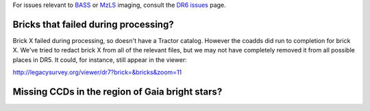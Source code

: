 .. title: Known Issues
.. slug: issues
.. tags: mathjax
.. description:

.. |deg|    unicode:: U+000B0 .. DEGREE SIGN
.. |Prime|    unicode:: U+02033 .. DOUBLE PRIME

For issues relevant to `BASS`_ or `MzLS`_ imaging, consult the `DR6 issues`_ page.

.. _`DR6 issues`: ../../dr6/issues
.. _`DECaLS`: ../../decamls
.. _`files`: ../files
.. _`catalogs page`: ../catalogs
.. _`MzLS`: ../../mzls
.. _`BASS`: ../../bass


Bricks that failed during processing?
=====================================

Brick X failed during
processing, so doesn't have a Tractor catalog. However the coadds did run to completion for
brick X. We've tried to redact brick X from all of the relevant
files, but we may not have completely removed it from all possible places in DR5. It could,
for instance, still appear in the viewer:


http://legacysurvey.org/viewer/dr7?brick=&bricks&zoom=11

Missing CCDs in the region of Gaia bright stars?
================================================